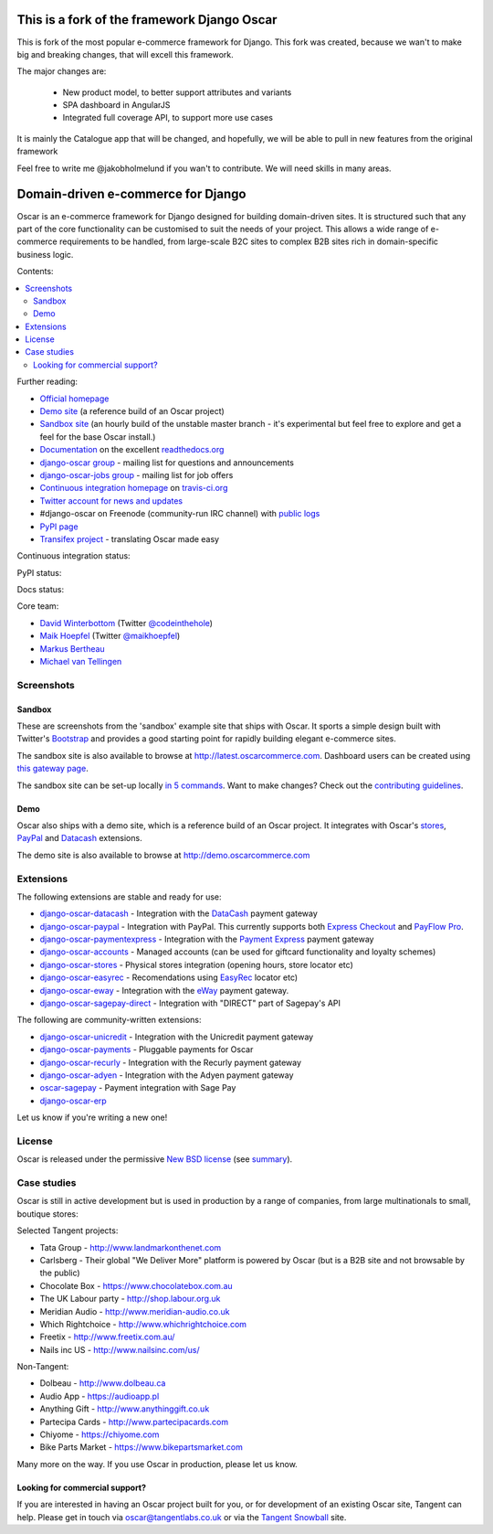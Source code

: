 ===================================
This is a fork of the framework Django Oscar
===================================

This is fork of the most popular e-commerce framework for Django. This fork was created, because we wan't to make big and breaking changes, that will excell this framework.

The major changes are:

  - New product model, to better support attributes and variants

  - SPA dashboard in AngularJS

  - Integrated full coverage API, to support more use cases


It is mainly the Catalogue app that will be changed, and hopefully, we will be able to pull in new features from the original framework

Feel free to write me @jakobholmelund if you wan't to contribute. We will need skills in many areas.

.. image:: https://github.com/django-oscar/django-oscar/raw/master/docs/images/logos/oscar.png
    :target: http://oscarcommerce.com

===================================
Domain-driven e-commerce for Django
===================================


Oscar is an e-commerce framework for Django designed for building domain-driven
sites.  It is structured such that any part of the core functionality can be
customised to suit the needs of your project.  This allows a wide range of
e-commerce requirements to be handled, from large-scale B2C sites to complex B2B
sites rich in domain-specific business logic.

Contents:

.. contents:: :local:

.. image:: https://github.com/django-oscar/django-oscar/raw/master/docs/images/screenshots/oscarcommerce.thumb.png
    :target: http://oscarcommerce.com

.. image:: https://github.com/django-oscar/django-oscar/raw/master/docs/images/screenshots/readthedocs.thumb.png
    :target: http://django-oscar.readthedocs.org/en/latest/

Further reading:

* `Official homepage`_
* `Demo site`_ (a reference build of an Oscar project)
* `Sandbox site`_ (an hourly build of the unstable master branch - it's
  experimental but feel free to explore and get a feel for the base Oscar
  install.)
* `Documentation`_ on the excellent `readthedocs.org`_
* `django-oscar group`_ - mailing list for questions and announcements
* `django-oscar-jobs group`_ - mailing list for job offers
* `Continuous integration homepage`_ on `travis-ci.org`_
* `Twitter account for news and updates`_
* #django-oscar on Freenode (community-run IRC channel) with `public logs`_
* `PyPI page`_
* `Transifex project`_ - translating Oscar made easy

Continuous integration status:

.. image:: https://travis-ci.org/django-oscar/django-oscar.svg?branch=master
    :target: https://travis-ci.org/django-oscar/django-oscar

.. image:: https://coveralls.io/repos/django-oscar/django-oscar/badge.png?branch=master
    :alt: Coverage
    :target: https://coveralls.io/r/django-oscar/django-oscar

PyPI status:

.. image:: https://pypip.in/v/django-oscar/badge.png
    :target: https://pypi.python.org/pypi/django-oscar/

.. image:: https://pypip.in/d/django-oscar/badge.png
    :target: https://pypi.python.org/pypi/django-oscar/

Docs status:

.. image:: https://readthedocs.org/projects/django-oscar/badge/
   :target: https://readthedocs.org/projects/django-oscar/
   :alt: Documentation Status

.. _`Official homepage`: http://oscarcommerce.com
.. _`Sandbox site`: http://latest.oscarcommerce.com
.. _`Demo site`: http://demo.oscarcommerce.com
.. _`Documentation`: http://django-oscar.readthedocs.org/en/latest/
.. _`readthedocs.org`: http://readthedocs.org
.. _`Continuous integration homepage`: http://travis-ci.org/#!/django-oscar/django-oscar
.. _`travis-ci.org`: http://travis-ci.org/
.. _`Twitter account for news and updates`: https://twitter.com/#!/django_oscar
.. _`public logs`: https://botbot.me/freenode/django-oscar/
.. _`django-oscar group`: https://groups.google.com/forum/?fromgroups#!forum/django-oscar
.. _`django-oscar-jobs group`: https://groups.google.com/forum/?fromgroups#!forum/django-oscar-jobs
.. _`PyPI page`: https://pypi.python.org/pypi/django-oscar/
.. _`Transifex project`: https://www.transifex.com/projects/p/django-oscar/

Core team:

- `David Winterbottom`_ (Twitter `@codeinthehole`_)
- `Maik Hoepfel`_ (Twitter `@maikhoepfel`_)
- `Markus Bertheau`_
- `Michael van Tellingen`_

.. _`David Winterbottom`: https://github.com/codeinthehole
.. _`@codeinthehole`: https://twitter.com/codeinthehole
.. _`Maik Hoepfel`: https://github.com/maikhoepfel
.. _`@maikhoepfel`: https://twitter.com/maikhoepfel
.. _`Markus Bertheau`: https://github.com/mbertheau
.. _`Michael van Tellingen`: https://github.com/mvantellingen

Screenshots
-----------

Sandbox
~~~~~~~

These are screenshots from the 'sandbox' example site that ships with
Oscar.  It sports a simple design built with Twitter's Bootstrap_ and provides a
good starting point for rapidly building elegant e-commerce sites.

.. _Bootstrap: http://twitter.github.com/bootstrap/

.. image:: https://github.com/django-oscar/django-oscar/raw/master/docs/images/screenshots/browse.thumb.png
    :target: https://github.com/django-oscar/django-oscar/raw/master/docs/images/screenshots/browse.png

.. image:: https://github.com/django-oscar/django-oscar/raw/master/docs/images/screenshots/detail.thumb.png
    :target: https://github.com/django-oscar/django-oscar/raw/master/docs/images/screenshots/detail.png

.. image:: https://github.com/django-oscar/django-oscar/raw/master/docs/images/screenshots/basket.thumb.png
    :target: https://github.com/django-oscar/django-oscar/raw/master/docs/images/screenshots/basket.png

.. image:: https://github.com/django-oscar/django-oscar/raw/master/docs/images/screenshots/dashboard.thumb.png
    :target: https://github.com/django-oscar/django-oscar/raw/master/docs/images/screenshots/dashboard.png

The sandbox site is also available to browse at
http://latest.oscarcommerce.com.  Dashboard users can be created using `this
gateway page`_.

The sandbox site can be set-up locally `in 5 commands`_.  Want to
make changes?  Check out the `contributing guidelines`_.

.. _`this gateway page`: http://latest.oscarcommerce.com/gateway/
.. _`in 5 commands`: http://django-oscar.readthedocs.org/en/latest/internals/sandbox.html#running-the-sandbox-locally
.. _`contributing guidelines`: http://django-oscar.readthedocs.org/en/latest/internals/contributing/index.html

Demo
~~~~

Oscar also ships with a demo site, which is a reference build of an Oscar
project.  It integrates with Oscar's stores_, PayPal_ and Datacash_ extensions.

.. image:: https://github.com/django-oscar/django-oscar/raw/master/docs/images/screenshots/demo.home.thumb.png
    :target: https://github.com/django-oscar/django-oscar/raw/master/docs/images/screenshots/demo.home.png

.. image:: https://github.com/django-oscar/django-oscar/raw/master/docs/images/screenshots/demo.browse.thumb.png
    :target: https://github.com/django-oscar/django-oscar/raw/master/docs/images/screenshots/demo.browse.png

The demo site is also available to browse at
http://demo.oscarcommerce.com

.. _stores: https://github.com/django-oscar/django-oscar-stores
.. _PayPal: https://github.com/django-oscar/django-oscar-paypal

Extensions
----------

The following extensions are stable and ready for use:

* django-oscar-datacash_ - Integration with the DataCash_ payment gateway

* django-oscar-paypal_ - Integration with PayPal.  This currently supports both
  `Express Checkout`_ and `PayFlow Pro`_.

* django-oscar-paymentexpress_ - Integration with the `Payment Express`_ payment
  gateway

* django-oscar-accounts_ - Managed accounts (can be used for giftcard
  functionality and loyalty schemes)

* django-oscar-stores_ - Physical stores integration (opening hours, store
  locator etc)

* django-oscar-easyrec_ - Recomendations using EasyRec_
  locator etc)

* django-oscar-eway_ - Integration with the eWay_ payment gateway.

* django-oscar-sagepay-direct_ - Integration with "DIRECT" part of Sagepay's API

.. _django-oscar-datacash: https://github.com/django-oscar/django-oscar-datacash
.. _django-oscar-paymentexpress: https://github.com/django-oscar/django-oscar-paymentexpress
.. _`Payment Express`: http://www.paymentexpress.com
.. _DataCash: http://www.datacash.com/
.. _django-oscar-paypal: https://github.com/django-oscar/django-oscar-paypal
.. _`Express Checkout`: https://www.paypal.com/uk/cgi-bin/webscr?cmd=_additional-payment-ref-impl1
.. _`PayFlow Pro`: https://merchant.paypal.com/us/cgi-bin/?cmd=_render-content&content_ID=merchant/payment_gateway
.. _django-oscar-accounts: https://github.com/django-oscar/django-oscar-accounts
.. _django-oscar-easyrec: https://github.com/django-oscar/django-oscar-easyrec
.. _EasyRec: http://easyrec.org/
.. _django-oscar-eway: https://github.com/django-oscar/django-oscar-eway
.. _django-oscar-stores: https://github.com/django-oscar/django-oscar-stores
.. _django-oscar-sagepay-direct: https://github.com/django-oscar/django-oscar-sagepay-direct
.. _eWay: https://www.eway.com.au

The following are community-written extensions:

* django-oscar-unicredit_ - Integration with the Unicredit payment gateway
* django-oscar-payments_ - Pluggable payments for Oscar
* django-oscar-recurly_ - Integration with the Recurly payment gateway
* django-oscar-adyen_ - Integration with the Adyen payment gateway
* oscar-sagepay_ - Payment integration with Sage Pay
* django-oscar-erp_

Let us know if you're writing a new one!

.. _django-oscar-unicredit: https://bitbucket.org/marsim/django-oscar-unicredit/
.. _django-oscar-erp: https://bitbucket.org/zikzakmedia/django-oscar_erp
.. _django-oscar-payments: https://github.com/Lacrymology/django-oscar-payments
.. _django-oscar-recurly: https://github.com/mynameisgabe/django-oscar-recurly
.. _django-oscar-adyen: https://github.com/oscaro/django-oscar-adyen
.. _oscar-sagepay: https://github.com/udox/oscar-sagepay

License
-------

Oscar is released under the permissive `New BSD license`_ (see summary_).

.. _summary: https://tldrlegal.com/license/bsd-3-clause-license-(revised)

.. _`New BSD license`: https://github.com/django-oscar/django-oscar/blob/master/LICENSE

Case studies
------------

Oscar is still in active development but is used in production by a range of
companies, from large multinationals to small, boutique stores:

Selected Tangent projects:

* Tata Group - http://www.landmarkonthenet.com
* Carlsberg - Their global "We Deliver More" platform is powered by Oscar (but
  is a B2B site and not browsable by the public)
* Chocolate Box - https://www.chocolatebox.com.au
* The UK Labour party - http://shop.labour.org.uk
* Meridian Audio - http://www.meridian-audio.co.uk
* Which Rightchoice - http://www.whichrightchoice.com
* Freetix - http://www.freetix.com.au/
* Nails inc US - http://www.nailsinc.com/us/

.. image:: https://github.com/django-oscar/django-oscar/raw/master/docs/images/screenshots/landmark.thumb.png
    :target: http://www.landmarkonthenet.com

.. image:: https://github.com/django-oscar/django-oscar/raw/master/docs/images/screenshots/carlsberg.cch.thumb.png
    :target: https://github.com/django-oscar/django-oscar/raw/master/docs/images/screenshots/carlsberg.cch.png

.. image:: https://github.com/django-oscar/django-oscar/raw/master/docs/images/screenshots/chocolatebox.thumb.png
    :target: https://www.chocolatebox.com.au

.. image:: https://github.com/django-oscar/django-oscar/raw/master/docs/images/screenshots/labourshop.thumb.png
    :target: https://shop.labour.org.uk

.. image:: https://github.com/django-oscar/django-oscar/raw/master/docs/images/screenshots/meridian.thumb.png
    :target: http://www.meridian-audio.co.uk

.. image:: https://github.com/django-oscar/django-oscar/raw/master/docs/images/screenshots/rightchoice.thumb.png
    :target: http://www.whichrightchoice.com

.. image:: https://github.com/django-oscar/django-oscar/raw/master/docs/images/screenshots/freetix.thumb.png
    :target: http://www.freetix.com.au/

.. image:: https://github.com/django-oscar/django-oscar/raw/master/docs/images/screenshots/nailsinc.thumb.png
    :target: http://www.nailsinc.com/us/

Non-Tangent:

* Dolbeau - http://www.dolbeau.ca
* Audio App - https://audioapp.pl
* Anything Gift - http://www.anythinggift.co.uk
* Partecipa Cards - http://www.partecipacards.com
* Chiyome - https://chiyome.com
* Bike Parts Market - https://www.bikepartsmarket.com

.. image:: https://github.com/django-oscar/django-oscar/raw/master/docs/images/screenshots/dolbeau.thumb.png
    :target: http://www.dolbeau.ca

.. image:: https://github.com/django-oscar/django-oscar/raw/master/docs/images/screenshots/audioapp.thumb.png
    :target: https://audioapp.pl

.. image:: https://github.com/django-oscar/django-oscar/raw/master/docs/images/screenshots/anythinggift.thumb.png
    :target: http://www.anythinggift.co.uk

.. image:: https://github.com/django-oscar/django-oscar/raw/master/docs/images/screenshots/partecipacards.thumb.png
    :target: http://www.partecipacards.com

.. image:: https://github.com/django-oscar/django-oscar/raw/master/docs/images/screenshots/chiyome.thumb.png
    :target: https://chiyome.com

.. image:: https://github.com/django-oscar/django-oscar/raw/master/docs/images/screenshots/bpm.thumb.png
    :target: https://www.bikepartsmarket.com

Many more on the way.  If you use Oscar in production, please let us know.

Looking for commercial support?
~~~~~~~~~~~~~~~~~~~~~~~~~~~~~~~

If you are interested in having an Oscar project built for you, or for
development of an existing Oscar site, Tangent can
help.  Please get in touch via `oscar@tangentlabs.co.uk`_ or via the `Tangent
Snowball`_ site.

.. _`oscar@tangentlabs.co.uk`: mailto:oscar@tangentlabs.co.uk
.. _`Tangent Snowball`: http://www.tangentsnowball.com/products/oscar
